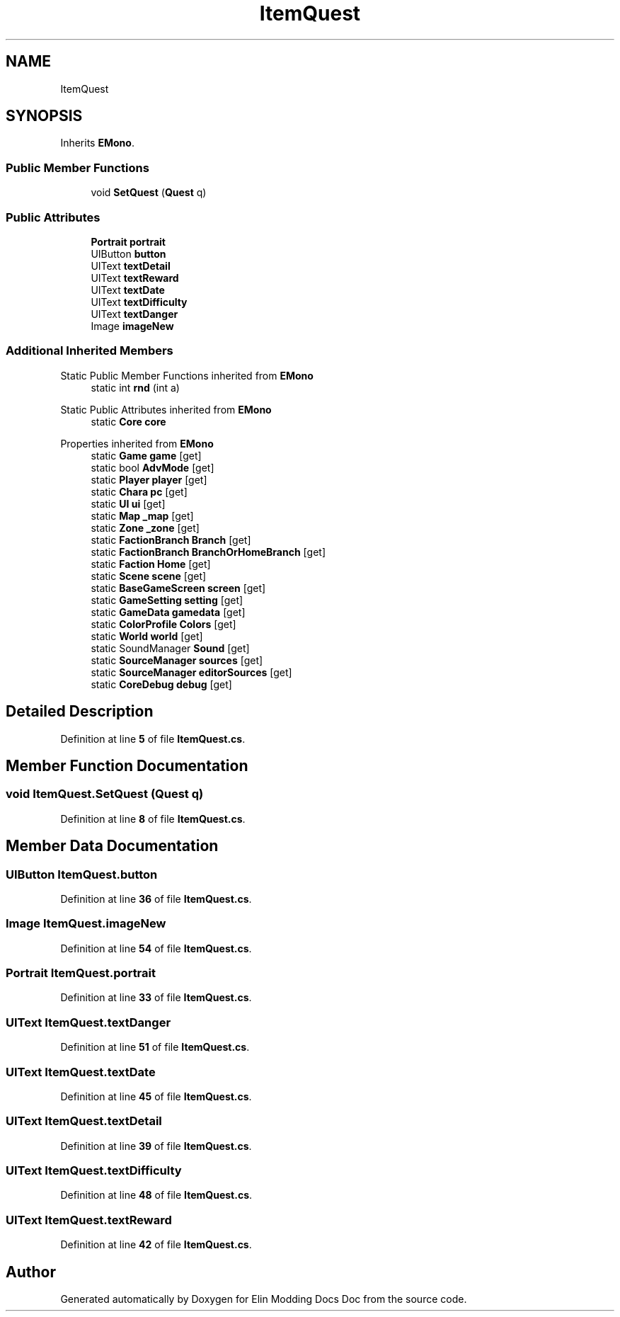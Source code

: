 .TH "ItemQuest" 3 "Elin Modding Docs Doc" \" -*- nroff -*-
.ad l
.nh
.SH NAME
ItemQuest
.SH SYNOPSIS
.br
.PP
.PP
Inherits \fBEMono\fP\&.
.SS "Public Member Functions"

.in +1c
.ti -1c
.RI "void \fBSetQuest\fP (\fBQuest\fP q)"
.br
.in -1c
.SS "Public Attributes"

.in +1c
.ti -1c
.RI "\fBPortrait\fP \fBportrait\fP"
.br
.ti -1c
.RI "UIButton \fBbutton\fP"
.br
.ti -1c
.RI "UIText \fBtextDetail\fP"
.br
.ti -1c
.RI "UIText \fBtextReward\fP"
.br
.ti -1c
.RI "UIText \fBtextDate\fP"
.br
.ti -1c
.RI "UIText \fBtextDifficulty\fP"
.br
.ti -1c
.RI "UIText \fBtextDanger\fP"
.br
.ti -1c
.RI "Image \fBimageNew\fP"
.br
.in -1c
.SS "Additional Inherited Members"


Static Public Member Functions inherited from \fBEMono\fP
.in +1c
.ti -1c
.RI "static int \fBrnd\fP (int a)"
.br
.in -1c

Static Public Attributes inherited from \fBEMono\fP
.in +1c
.ti -1c
.RI "static \fBCore\fP \fBcore\fP"
.br
.in -1c

Properties inherited from \fBEMono\fP
.in +1c
.ti -1c
.RI "static \fBGame\fP \fBgame\fP\fR [get]\fP"
.br
.ti -1c
.RI "static bool \fBAdvMode\fP\fR [get]\fP"
.br
.ti -1c
.RI "static \fBPlayer\fP \fBplayer\fP\fR [get]\fP"
.br
.ti -1c
.RI "static \fBChara\fP \fBpc\fP\fR [get]\fP"
.br
.ti -1c
.RI "static \fBUI\fP \fBui\fP\fR [get]\fP"
.br
.ti -1c
.RI "static \fBMap\fP \fB_map\fP\fR [get]\fP"
.br
.ti -1c
.RI "static \fBZone\fP \fB_zone\fP\fR [get]\fP"
.br
.ti -1c
.RI "static \fBFactionBranch\fP \fBBranch\fP\fR [get]\fP"
.br
.ti -1c
.RI "static \fBFactionBranch\fP \fBBranchOrHomeBranch\fP\fR [get]\fP"
.br
.ti -1c
.RI "static \fBFaction\fP \fBHome\fP\fR [get]\fP"
.br
.ti -1c
.RI "static \fBScene\fP \fBscene\fP\fR [get]\fP"
.br
.ti -1c
.RI "static \fBBaseGameScreen\fP \fBscreen\fP\fR [get]\fP"
.br
.ti -1c
.RI "static \fBGameSetting\fP \fBsetting\fP\fR [get]\fP"
.br
.ti -1c
.RI "static \fBGameData\fP \fBgamedata\fP\fR [get]\fP"
.br
.ti -1c
.RI "static \fBColorProfile\fP \fBColors\fP\fR [get]\fP"
.br
.ti -1c
.RI "static \fBWorld\fP \fBworld\fP\fR [get]\fP"
.br
.ti -1c
.RI "static SoundManager \fBSound\fP\fR [get]\fP"
.br
.ti -1c
.RI "static \fBSourceManager\fP \fBsources\fP\fR [get]\fP"
.br
.ti -1c
.RI "static \fBSourceManager\fP \fBeditorSources\fP\fR [get]\fP"
.br
.ti -1c
.RI "static \fBCoreDebug\fP \fBdebug\fP\fR [get]\fP"
.br
.in -1c
.SH "Detailed Description"
.PP 
Definition at line \fB5\fP of file \fBItemQuest\&.cs\fP\&.
.SH "Member Function Documentation"
.PP 
.SS "void ItemQuest\&.SetQuest (\fBQuest\fP q)"

.PP
Definition at line \fB8\fP of file \fBItemQuest\&.cs\fP\&.
.SH "Member Data Documentation"
.PP 
.SS "UIButton ItemQuest\&.button"

.PP
Definition at line \fB36\fP of file \fBItemQuest\&.cs\fP\&.
.SS "Image ItemQuest\&.imageNew"

.PP
Definition at line \fB54\fP of file \fBItemQuest\&.cs\fP\&.
.SS "\fBPortrait\fP ItemQuest\&.portrait"

.PP
Definition at line \fB33\fP of file \fBItemQuest\&.cs\fP\&.
.SS "UIText ItemQuest\&.textDanger"

.PP
Definition at line \fB51\fP of file \fBItemQuest\&.cs\fP\&.
.SS "UIText ItemQuest\&.textDate"

.PP
Definition at line \fB45\fP of file \fBItemQuest\&.cs\fP\&.
.SS "UIText ItemQuest\&.textDetail"

.PP
Definition at line \fB39\fP of file \fBItemQuest\&.cs\fP\&.
.SS "UIText ItemQuest\&.textDifficulty"

.PP
Definition at line \fB48\fP of file \fBItemQuest\&.cs\fP\&.
.SS "UIText ItemQuest\&.textReward"

.PP
Definition at line \fB42\fP of file \fBItemQuest\&.cs\fP\&.

.SH "Author"
.PP 
Generated automatically by Doxygen for Elin Modding Docs Doc from the source code\&.
